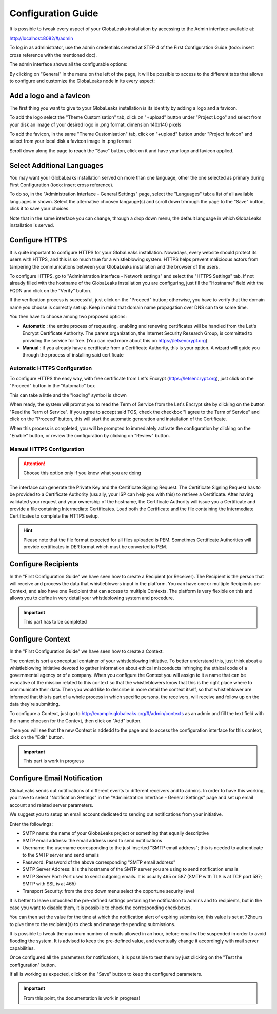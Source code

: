 ===================
Configuration Guide
===================

It is possible to tweak every aspect of your GlobaLeaks installation by accessing to the Admin interface available at:

http://localhost:8082/#/admin


.. image:: admin0.png


To log in as administrator, use the admin credentials created at STEP 4 of the First Configuration Guide (todo: insert cross reference with the mentioned doc).

The admin interface shows all the configurable options:


.. image:: admin1.png


By clicking on "General" in the menu on the left of the page, it will be possible to access to the different tabs that allows to configure and customize the GlobaLeaks node in its every aspect:


.. image:: admin2.png


Add a logo and a favicon
-------------------------

The first thing you want to give to your GlobaLeaks installation is its identity by adding a logo and a favicon. 

To add the logo select the "Theme Customisation" tab, click on "+upload" button under "Project Logo" and select from your disk an image of your desired logo in .png format, dimension 140x140 pixels

To add the favicon, in the same "Theme Customisation" tab, click on "+upload" button under "Project favicon" and select from your local disk a favicon image in .png format


.. image:: admin3.png


Scroll down along the page to reach the "Save" button, click on it and have your logo and favicon applied.


.. image:: admin4.png


Select Additional Languages
---------------------------

You may want your GlobaLeaks installation served on more than one language, other the one selected as primary during First Configuration (todo: insert cross reference).

To do so, in the "Administration Interface - General Settings" page, select the "Languages" tab: a list of all available languages in shown. Select the alternative choosen langauge(s) and scroll down trhrough the page to the "Save" button, click it to save your choices.

Note that in the same interface you can change, through a drop down menu, the default language in which GlobaLeaks installation is served.


.. image:: admin5.png


Configure HTTPS
---------------

It is quite important to configure HTTPS for your GlobaLeaks installation. Nowadays, every website should protect its users with HTTPS, and this is so much true for a whistleblowing system. HTTPS helps prevent malicioous actors from tampering the communications between your GlobaLeaks installation and the browser of the users.

To configure HTTPS, go to "Administration interface - Network settings" and select the "HTTPS Settings" tab. If not already filled with the hostname of the GlobaLeaks installation you are configuring, just fill the "Hostname" field with the FQDN and click on the "Verify" button.


.. image:: HTTPS_Conf_1.png


If the verification process is successful, just click on the "Proceed" button; otherwise, you have to verify that the domain name you choose is correctly set up. Keep in mind that domain name propagation over DNS can take some time.


.. image:: HTTPS_Conf_2.png


You then have to choose among two proposed options:

- **Automatic** : the entire process of requesting, enabling and renewing certificates will be handled from the Let's Encrypt Certificate Authority. The parent organization, the Internet Security Research Group, is committed to providing the service for free. (You can read more about this on https://letsencrypt.org)
  
- **Manual** : if you already have a certificate from a Certificate Authority, this is your option. A wizard will guide you through the process of installing said certificate


Automatic HTTPS Configuration
.............................


To configure HTTPS the easy way, with free certificate from Let's Encrypt (https://letsencrypt.org), just click on the "Proceed" button in the "Automatic" box


.. image:: HTTPS_Config_Automatic_Option_1.png


This can take a little and the "loading" symbol is shown


.. image:: HTTPS_Config_Automatic_Option_2.png


When ready, the system will prompt you to read the Term of Service from the Let's Encrypt site by clicking on the button "Read the Term of Service".
If you agree to accept said TOS, check the checkbox "I agree to the Term of Service" and click on the "Proceed" button, this will start the automatic generation and installation of the Certificate. 


.. image:: HTTPS_Config_Automatic_Option_3.png


When this process is completed, you will be prompted to immediately activate the configuration by clicking on the "Enable" button, or review the configuration by clicking on "Review" button.


.. image:: HTTPS_Config_Automatic_Option_4.png


Manual HTTPS Configuration
..........................

.. ATTENTION::
  Choose this option only if you know what you are doing  


.. image:: HTTPS_Config_Manual_Option_1.png

  
The interface can generate the Private Key and the Certificate Signing Request. The Certificate Signing Request has to be provided to a Certificate Authority (usually, your ISP can help you with this) to retrieve a Certificate. After having validated your request and your ownership of the hostname, the Certificate Authority will issue you a Certificate and provide a file containing Intermediate Certificates. 
Load both the Certificate and the file containing the Intermediate Certificates to complete the HTTPS setup. 


.. HINT::
  Please note that the file format expected for all files uploaded is PEM. Sometimes Certificate Authorities will provide certificates in DER format which must be converted to PEM.



Configure Recipients
--------------------

In the "First Configuration Guide" we have seen how to create a Recipient (or Receiver).
The Recipient is the person that will receive and process the data that whistleblowers input in the platform.
You can have one or multiple Recipients per Context, and also have one Recipient that can access to multiple Contexts. The platform is very flexible on this and allows you to define in very detail your whistleblowing system and procedure.


.. IMPORTANT::
  This part has to be completed


  
Configure Context
-----------------

In the "First Configuration Guide" we have seen how to create a Context.

The context is sort a conceptual container of your whistleblowing initiative. To better understand this, just think about a whistleblowing initiative devoted to gather information about ethical misconducts infringing the ethical code of a governmental agency or of a company. When you configure the Context you will assign to it a name that can be evocative of the mission related to this context so that the whistleblowers know that this is the right place where to communicate their data. Then you would like to describe in more detail the context itself, so that whistleblower are informed that this is part of a whole process in which specific persons, the receivers, will receive and follow up on the data they're submitting.

To configure a Context, just go to http://example.globaleaks.org/#/admin/contexts as an admin and fill the text field with the name choosen for the Context, then click on "Add" button.


.. image:: Context_conf_1.png


Then you will see that the new Context is addedd to the page and to access the configuration interface for this context, click on the "Edit" button.


.. image:: Context_conf_2.png



.. image:: Context_conf_3.png



.. IMPORTANT::
  This part is work in progress




Configure Email Notification
----------------------------

GlobaLeaks sends out notifications of different events to different receivers and to admins. In order to have this working, you have to select  "Notification Settings" in the "Administration Interface - General Settings" page and set up email account and related server parameters.

We suggest you to setup an email account dedicated to sending out notifications from your initiative.


.. image:: notification_settings_1.png


Enter the followings:


- SMTP name: the name of your GlobaLeaks project or something that equally descriptive
- SMTP email address: the email address used to send notifications
- Username: the username corresponding to the just inserted "SMTP email address"; this is needed to authenticate to the SMTP server and send emails
- Password: Password of the above corresponding "SMTP email address"
- SMTP Server Address: it is the hostname of the SMTP server you are using to send notification emails
- SMTP Server Port: Port used to send outgoing emails. It is usually 465 or 587 (SMTP with TLS is at TCP port 587; SMTP with SSL is at 465)
- Transport Security: from the drop down menu select the opportune security level 



.. image:: notification_settings_2.png


It is better to leave untouched the pre-defined settings pertaining the notification to admins and to recipients, but in the case you want to disable them, it is possibile to check the corresponding checkboxes.

You can then set the value for the time at which the notification alert of expiring submission; this value is set at 72hours to give time to the recipient(s) to check and manage the pending submissions.

It is possible to tweak the maximum number of emails allowed in an hour, before email wil be suspended in order to avoid flooding the system. It is advised to keep the pre-defined value, and eventually change it accordingly with mail server capabilities.

Once configured all the parameters for notifications, it is possible to test them by just clicking on the "Test the configuration" button. 

If all is working as expected, click on the "Save" button to keep the configured parameters.



.. IMPORTANT::
  From this point, the documentation is work in progress!
